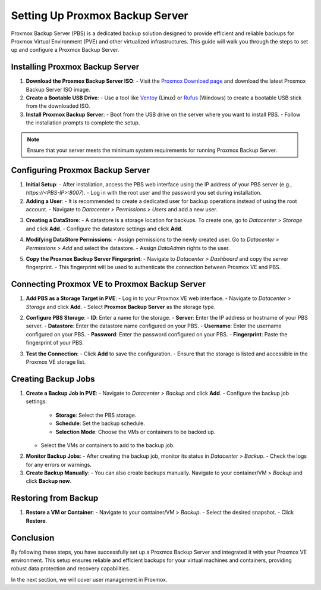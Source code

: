 Setting Up Proxmox Backup Server
================================

Proxmox Backup Server (PBS) is a dedicated backup solution designed to provide efficient and reliable backups for Proxmox Virtual Environment (PVE) and other virtualized infrastructures. This guide will walk you through the steps to set up and configure a Proxmox Backup Server.

Installing Proxmox Backup Server
--------------------------------

1. **Download the Proxmox Backup Server ISO**:
   - Visit the `Proxmox Download page <https://www.proxmox.com/en/downloads>`_ and download the latest Proxmox Backup Server ISO image.

2. **Create a Bootable USB Drive**:
   - Use a tool like `Ventoy <https://www.ventoy.net>`_ (Linux) or `Rufus <https://rufus.ie>`_ (Windows) to create a bootable USB stick from the downloaded ISO.

3. **Install Proxmox Backup Server**:
   - Boot from the USB drive on the server where you want to install PBS.
   - Follow the installation prompts to complete the setup.

.. note::
   Ensure that your server meets the minimum system requirements for running Proxmox Backup Server.

.. image:: ./images/PBS.png
    :alt: Installing Proxmox Backup Server
    :align: center

Configuring Proxmox Backup Server
---------------------------------

1. **Initial Setup**:
   - After installation, access the PBS web interface using the IP address of your PBS server (e.g., `https://<PBS-IP>:8007`).
   - Log in with the root user and the password you set during installation.

2. **Adding a User**:
   - It is recommended to create a dedicated user for backup operations instead of using the root account.
   - Navigate to `Datacenter > Permissions > Users` and add a new user.

.. image:: ./images/pbs_adduser.png
    :alt: Adding a user in PBS
    :align: center

3. **Creating a DataStore**:
   - A datastore is a storage location for backups. To create one, go to `Datacenter > Storage` and click **Add**.
   - Configure the datastore settings and click **Add**.

.. image:: ./images/pbs_dtstore.png
    :alt: Creating a datastore
    :align: center

4. **Modifying DataStore Permissions**:
   - Assign permissions to the newly created user. Go to `Datacenter > Permissions > Add` and select the datastore.
   - Assign `DataAdmin` rights to the user.

.. image:: ./images/pbs_dts_mgmt.png
    :alt: Modifying datastore permissions
    :align: center

5. **Copy the Proxmox Backup Server Fingerprint**:
   - Navigate to `Datacenter > Dashboard` and copy the server fingerprint.
   - This fingerprint will be used to authenticate the connection between Proxmox VE and PBS.

.. image:: ./images/fingerprint.png
    :alt: Copying the fingerprint
    :align: center

Connecting Proxmox VE to Proxmox Backup Server
----------------------------------------------

1. **Add PBS as a Storage Target in PVE**:
   - Log in to your Proxmox VE web interface.
   - Navigate to `Datacenter > Storage` and click **Add**.
   - Select **Proxmox Backup Server** as the storage type.

.. image:: ./images/add_pbs.png
    :alt: Adding PBS as a storage target in PVE
    :align: center

2. **Configure PBS Storage**:
   - **ID**: Enter a name for the storage.
   - **Server**: Enter the IP address or hostname of your PBS server.
   - **Datastore**: Enter the datastore name configured on your PBS.
   - **Username**: Enter the username configured on your PBS.
   - **Password**: Enter the password configured on your PBS.
   - **Fingerprint**: Paste the fingerprint of your PBS.

.. image:: ./images/add_pbs2.png
    :alt: Configuring PBS storage in PVE
    :align: center

3. **Test the Connection**:
   - Click **Add** to save the configuration.
   - Ensure that the storage is listed and accessible in the Proxmox VE storage list.

.. image:: ./images/add_pbs3.png
    :alt: Testing PBS storage connection in PVE
    :align: center

Creating Backup Jobs
--------------------

1. **Create a Backup Job in PVE**:
   - Navigate to `Datacenter > Backup` and click **Add**.
   - Configure the backup job settings:
     - **Storage**: Select the PBS storage.
     - **Schedule**: Set the backup schedule.
     - **Selection Mode**: Choose the VMs or containers to be backed up.
   - Select the VMs or containers to add to the backup job.

.. image:: ./images/schedule_backup.png
    :alt: Creating a backup job in PVE
    :align: center

2. **Monitor Backup Jobs**:
   - After creating the backup job, monitor its status in `Datacenter > Backup`.
   - Check the logs for any errors or warnings.

3. **Create Backup Manually**:
   - You can also create backups manually. Navigate to your container/VM > `Backup` and click **Backup now**.

.. image:: ./images/manual_backup.png
    :alt: Creating a manual backup
    :align: center

Restoring from Backup
---------------------

1. **Restore a VM or Container**:
   - Navigate to your container/VM > `Backup`.
   - Select the desired snapshot.
   - Click **Restore**.

.. image:: ./images/restore.png
    :alt: Restoring from a backup
    :align: center

Conclusion
----------

By following these steps, you have successfully set up a Proxmox Backup Server and integrated it with your Proxmox VE environment. This setup ensures reliable and efficient backups for your virtual machines and containers, providing robust data protection and recovery capabilities.

In the next section, we will cover user management in Proxmox.

